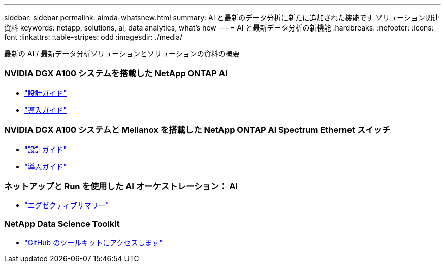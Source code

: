 ---
sidebar: sidebar 
permalink: aimda-whatsnew.html 
summary: AI と最新のデータ分析に新たに追加された機能です ソリューション関連資料 
keywords: netapp, solutions, ai, data analytics, what's new 
---
= AI と最新データ分析の新機能
:hardbreaks:
:nofooter: 
:icons: font
:linkattrs: 
:table-stripes: odd
:imagesdir: ./media/


[role="lead"]
最新の AI / 最新データ分析ソリューションとソリューションの資料の概要



=== NVIDIA DGX A100 システムを搭載した NetApp ONTAP AI

* link:https://www.netapp.com/pdf.html?item=/media/19432-nva-1151-design.pdf["設計ガイド"]
* link:https://www.netapp.com/pdf.html?item=/media/20708-nva-1151-deploy.pdf["導入ガイド"]




=== NVIDIA DGX A100 システムと Mellanox を搭載した NetApp ONTAP AI Spectrum Ethernet スイッチ

* link:https://www.netapp.com/pdf.html?item=/media/21793-nva-1153-design.pdf["設計ガイド"]
* link:https://www.netapp.com/pdf.html?item=/media/21789-nva-1153-deploy.pdf["導入ガイド"]




=== ネットアップと Run を使用した AI オーケストレーション： AI

* link:ai/osrunai_executive_summary.html["エグゼクティブサマリー"]




=== NetApp Data Science Toolkit

* link:https://github.com/NetApp/netapp-data-science-toolkit["GitHub のツールキットにアクセスします"]

